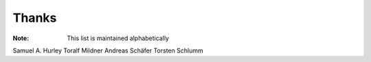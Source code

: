 ======
Thanks
======

:Note: This list is maintained alphabetically

Samuel A. Hurley
Toralf Mildner
Andreas Schäfer
Torsten Schlumm
